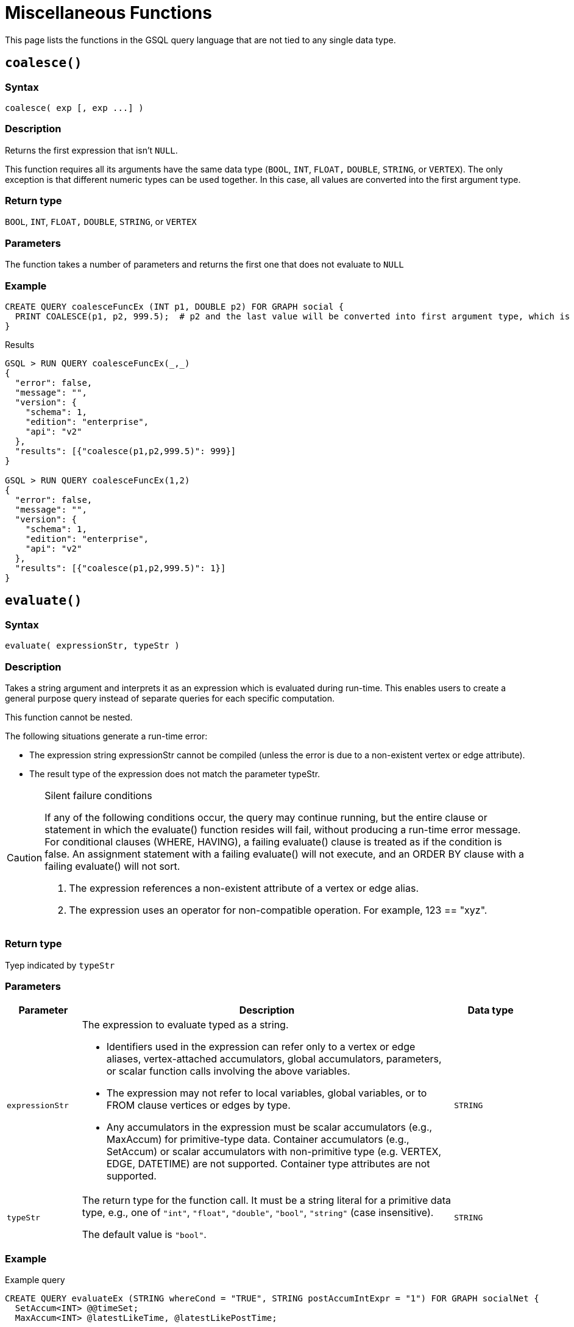 = Miscellaneous Functions

This page lists the functions in the GSQL query language that are not tied to any single data type.

== `coalesce()`

[discrete]
=== Syntax

`+coalesce( exp [, exp ...] )+`

[discrete]
=== Description

Returns the first expression that isn't `NULL`.

This function requires all its arguments have the same data type (`BOOL`, `INT`,  `FLOAT,` `DOUBLE`, `STRING`, or `VERTEX`). The only exception is that different numeric types can be used together. In this case, all values are converted into the first argument type.

[discrete]
=== Return type

`BOOL`, `INT`,  `FLOAT,` `DOUBLE`, `STRING`, or `VERTEX`

[discrete]
=== Parameters

The function takes a number of parameters and returns the first one that does not evaluate to `NULL`

[discrete]
=== Example

[source,gsql]
----
CREATE QUERY coalesceFuncEx (INT p1, DOUBLE p2) FOR GRAPH social {
  PRINT COALESCE(p1, p2, 999.5);  # p2 and the last value will be converted into first argument type, which is INT.
}
----

.Results

[source,bash]
----
GSQL > RUN QUERY coalesceFuncEx(_,_)
{
  "error": false,
  "message": "",
  "version": {
    "schema": 1,
    "edition": "enterprise",
    "api": "v2"
  },
  "results": [{"coalesce(p1,p2,999.5)": 999}]
}

GSQL > RUN QUERY coalesceFuncEx(1,2)
{
  "error": false,
  "message": "",
  "version": {
    "schema": 1,
    "edition": "enterprise",
    "api": "v2"
  },
  "results": [{"coalesce(p1,p2,999.5)": 1}]
}
----



== `evaluate()`

[discrete]
=== Syntax

`evaluate( expressionStr, typeStr )`

[discrete]
=== Description

Takes a string argument and interprets it as an expression which is evaluated during run-time. This enables users to create a general purpose query instead of separate queries for each specific computation.

This function cannot be nested.

The following situations generate a run-time error:

* The expression string expressionStr cannot be compiled (unless the error is due to a non-existent  vertex or edge attribute).
* The result type of the expression does not match the parameter typeStr.

[CAUTION]
====
Silent failure conditions

If any of the following conditions occur, the query may continue running, but the entire clause or statement in which the evaluate() function resides will fail, without producing a run-time error message. For conditional clauses (WHERE, HAVING), a failing evaluate() clause is treated as if the condition is false. An assignment statement with a failing evaluate() will not execute, and an ORDER BY clause with a failing evaluate() will not sort.

. The expression references a non-existent attribute of a vertex or edge alias.
. The expression uses an operator for non-compatible operation. For example, 123 == "xyz".
====

[discrete]
=== Return type

Tyep indicated by `typeStr`

[discrete]
=== Parameters

[width="100%",cols="1,5,1",options="header",]
|===
|Parameter |Description |Data type
|`+expressionStr+` a|
The expression to evaluate typed as a string.

* Identifiers used in the expression can refer only to a vertex or edge
aliases, vertex-attached accumulators, global accumulators, parameters,
or scalar function calls involving the above variables.
* The expression may not refer to local variables, global variables, or
to FROM clause vertices or edges by type.
* Any accumulators in the expression must be scalar accumulators (e.g.,
MaxAccum) for primitive-type data. Container accumulators (e.g.,
SetAccum) or scalar accumulators with non-primitive type (e.g. VERTEX,
EDGE, DATETIME) are not supported. Container type attributes are not
supported.

|`+STRING+`

|`+typeStr+` |The return type for the function call. It must be a string
literal for a primitive data type, e.g., one of `+"int"+`, `+"float"+`,
`+"double"+`, `+"bool"+`, `+"string"+` (case insensitive). +

The default value is `+"bool"+`. |`+STRING+`
|===

[discrete]
=== Example

.Example query

[source,bash]
----
CREATE QUERY evaluateEx (STRING whereCond = "TRUE", STRING postAccumIntExpr = "1") FOR GRAPH socialNet {
  SetAccum<INT> @@timeSet;
  MaxAccum<INT> @latestLikeTime, @latestLikePostTime;

  S = {person.*};
  S2 = SELECT s
       FROM S:s - (liked:e) -> post:t
       WHERE evaluate(whereCond)
       ACCUM s.@latestLikeTime += datetime_to_epoch( e.actionTime ),
             s.@latestLikePostTime += datetime_to_epoch( t.postTime )
       POST-ACCUM @@timeSet += evaluate(postAccumIntExpr, "int")
       ;
  PRINT @@timeSet;
}
----



.Results

[source,bash]
----
GSQL > RUN QUERY evaluateEx("s.gender==\"Male\"", "s.@latestLikePostTime")
{
  "error": false,
  "message": "",
  "results": [
    {
      "@@timeSet": [1263295325,1296752752,1297054971,1296788551]
    }
  ]
}

GSQL > RUN QUERY evaluateEx("s.gender==\"Female\"", "s.@latestLikeTime + 1")
{
  "error": false,
  "message": "",
  "results": [
    {
      "@@timeSet": [1263293536,1263352566,1263330726]
    }
  ]
}
----



